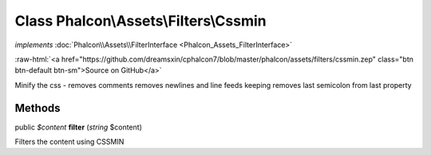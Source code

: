 Class **Phalcon\\Assets\\Filters\\Cssmin**
==========================================

*implements* :doc:`Phalcon\\Assets\\FilterInterface <Phalcon_Assets_FilterInterface>`

.. role:: raw-html(raw)
   :format: html

:raw-html:`<a href="https://github.com/dreamsxin/cphalcon7/blob/master/phalcon/assets/filters/cssmin.zep" class="btn btn-default btn-sm">Source on GitHub</a>`

Minify the css - removes comments removes newlines and line feeds keeping removes last semicolon from last property


Methods
-------

public *$content*  **filter** (*string* $content)

Filters the content using CSSMIN



